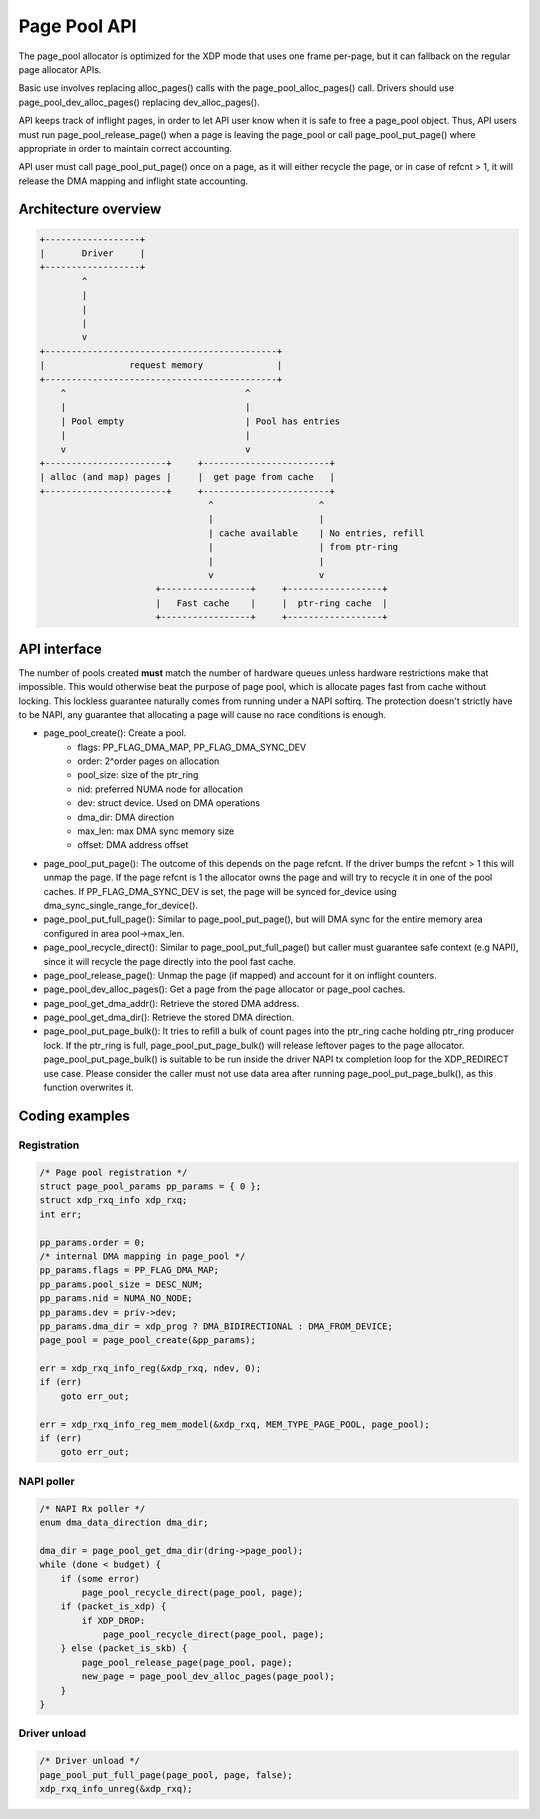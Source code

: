 .. SPDX-License-Identifier: GPL-2.0

=============
Page Pool API
=============

The page_pool allocator is optimized for the XDP mode that uses one frame
per-page, but it can fallback on the regular page allocator APIs.

Basic use involves replacing alloc_pages() calls with the
page_pool_alloc_pages() call.  Drivers should use page_pool_dev_alloc_pages()
replacing dev_alloc_pages().

API keeps track of inflight pages, in order to let API user know
when it is safe to free a page_pool object.  Thus, API users
must run page_pool_release_page() when a page is leaving the page_pool or
call page_pool_put_page() where appropriate in order to maintain correct
accounting.

API user must call page_pool_put_page() once on a page, as it
will either recycle the page, or in case of refcnt > 1, it will
release the DMA mapping and inflight state accounting.

Architecture overview
=====================

.. code-block:: none

    +------------------+
    |       Driver     |
    +------------------+
            ^
            |
            |
            |
            v
    +--------------------------------------------+
    |                request memory              |
    +--------------------------------------------+
        ^                                  ^
        |                                  |
        | Pool empty                       | Pool has entries
        |                                  |
        v                                  v
    +-----------------------+     +------------------------+
    | alloc (and map) pages |     |  get page from cache   |
    +-----------------------+     +------------------------+
                                    ^                    ^
                                    |                    |
                                    | cache available    | No entries, refill
                                    |                    | from ptr-ring
                                    |                    |
                                    v                    v
                          +-----------------+     +------------------+
                          |   Fast cache    |     |  ptr-ring cache  |
                          +-----------------+     +------------------+

API interface
=============
The number of pools created **must** match the number of hardware queues
unless hardware restrictions make that impossible. This would otherwise beat the
purpose of page pool, which is allocate pages fast from cache without locking.
This lockless guarantee naturally comes from running under a NAPI softirq.
The protection doesn't strictly have to be NAPI, any guarantee that allocating
a page will cause no race conditions is enough.

* page_pool_create(): Create a pool.
    * flags:      PP_FLAG_DMA_MAP, PP_FLAG_DMA_SYNC_DEV
    * order:      2^order pages on allocation
    * pool_size:  size of the ptr_ring
    * nid:        preferred NUMA node for allocation
    * dev:        struct device. Used on DMA operations
    * dma_dir:    DMA direction
    * max_len:    max DMA sync memory size
    * offset:     DMA address offset

* page_pool_put_page(): The outcome of this depends on the page refcnt. If the
  driver bumps the refcnt > 1 this will unmap the page. If the page refcnt is 1
  the allocator owns the page and will try to recycle it in one of the pool
  caches. If PP_FLAG_DMA_SYNC_DEV is set, the page will be synced for_device
  using dma_sync_single_range_for_device().

* page_pool_put_full_page(): Similar to page_pool_put_page(), but will DMA sync
  for the entire memory area configured in area pool->max_len.

* page_pool_recycle_direct(): Similar to page_pool_put_full_page() but caller
  must guarantee safe context (e.g NAPI), since it will recycle the page
  directly into the pool fast cache.

* page_pool_release_page(): Unmap the page (if mapped) and account for it on
  inflight counters.

* page_pool_dev_alloc_pages(): Get a page from the page allocator or page_pool
  caches.

* page_pool_get_dma_addr(): Retrieve the stored DMA address.

* page_pool_get_dma_dir(): Retrieve the stored DMA direction.

* page_pool_put_page_bulk(): It tries to refill a bulk of count pages into the
  ptr_ring cache holding ptr_ring producer lock. If the ptr_ring is full,
  page_pool_put_page_bulk() will release leftover pages to the page allocator.
  page_pool_put_page_bulk() is suitable to be run inside the driver NAPI tx
  completion loop for the XDP_REDIRECT use case.
  Please consider the caller must not use data area after running
  page_pool_put_page_bulk(), as this function overwrites it.

Coding examples
===============

Registration
------------

.. code-block:: c

    /* Page pool registration */
    struct page_pool_params pp_params = { 0 };
    struct xdp_rxq_info xdp_rxq;
    int err;

    pp_params.order = 0;
    /* internal DMA mapping in page_pool */
    pp_params.flags = PP_FLAG_DMA_MAP;
    pp_params.pool_size = DESC_NUM;
    pp_params.nid = NUMA_NO_NODE;
    pp_params.dev = priv->dev;
    pp_params.dma_dir = xdp_prog ? DMA_BIDIRECTIONAL : DMA_FROM_DEVICE;
    page_pool = page_pool_create(&pp_params);

    err = xdp_rxq_info_reg(&xdp_rxq, ndev, 0);
    if (err)
        goto err_out;

    err = xdp_rxq_info_reg_mem_model(&xdp_rxq, MEM_TYPE_PAGE_POOL, page_pool);
    if (err)
        goto err_out;

NAPI poller
-----------


.. code-block:: c

    /* NAPI Rx poller */
    enum dma_data_direction dma_dir;

    dma_dir = page_pool_get_dma_dir(dring->page_pool);
    while (done < budget) {
        if (some error)
            page_pool_recycle_direct(page_pool, page);
        if (packet_is_xdp) {
            if XDP_DROP:
                page_pool_recycle_direct(page_pool, page);
        } else (packet_is_skb) {
            page_pool_release_page(page_pool, page);
            new_page = page_pool_dev_alloc_pages(page_pool);
        }
    }

Driver unload
-------------

.. code-block:: c

    /* Driver unload */
    page_pool_put_full_page(page_pool, page, false);
    xdp_rxq_info_unreg(&xdp_rxq);
